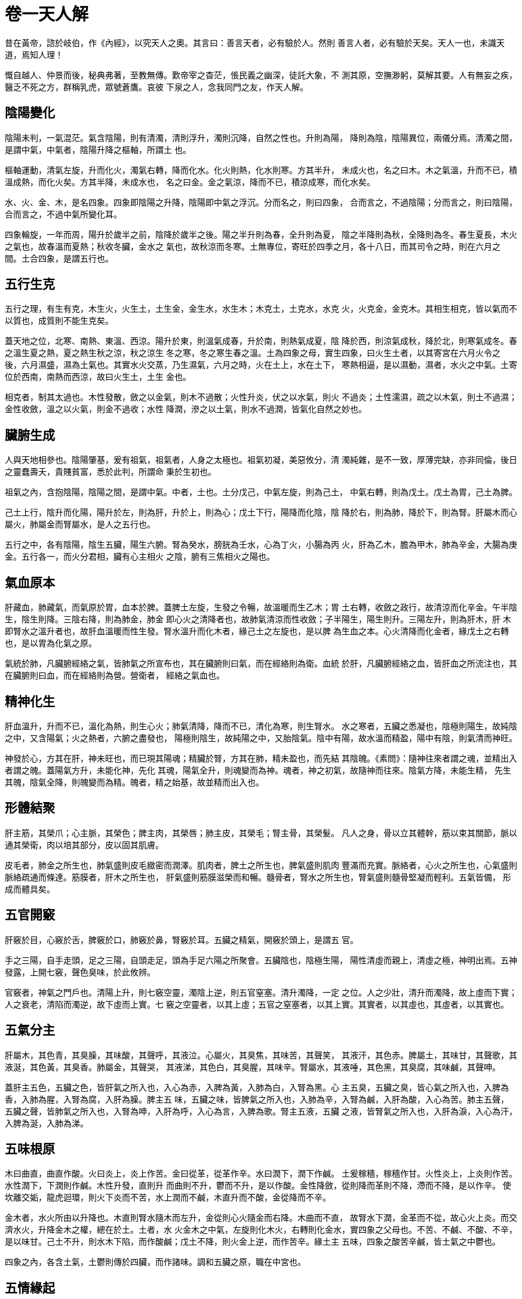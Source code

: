 = 卷一天人解

昔在黃帝，諮於岐伯，作《內經》，以究天人之奧。其言曰：善言天者，必有驗於人。然則
善言人者，必有驗於天矣。天人一也，未識天道，焉知人理！

慨自越人、仲景而後，秘典弗著，至教無傳。歎帝宰之杳茫，悵民義之幽深，徒託大象，不
測其原，空撫渺躬，莫解其要。人有無妄之疾，醫乏不死之方，群稱乳虎，眾號蒼鷹。哀彼
下泉之人，念我同門之友，作天人解。

== 陰陽變化

陰陽未判，一氣混茫。氣含陰陽，則有清濁，清則浮升，濁則沉降，自然之性也。升則為陽，
降則為陰，陰陽異位，兩儀分焉。清濁之間，是謂中氣，中氣者，陰陽升降之樞軸，所謂土
也。

樞軸運動，清氣左旋，升而化火，濁氣右轉，降而化水。化火則熱，化水則寒。方其半升，
未成火也，名之曰木。木之氣溫，升而不已，積溫成熱，而化火矣。方其半降，未成水也，
名之曰金。金之氣涼，降而不已，積涼成寒，而化水矣。

水、火、金、木，是名四象。四象即陰陽之升降，陰陽即中氣之浮沉。分而名之，則曰四象，
合而言之，不過陰陽；分而言之，則曰陰陽，合而言之，不過中氣所變化耳。

四象輪旋，一年而周，陽升於歲半之前，陰降於歲半之後。陽之半升則為春，全升則為夏，
陰之半降則為秋，全降則為冬。春生夏長，木火之氣也，故春溫而夏熱；秋收冬臟，金水之
氣也，故秋涼而冬寒。土無專位，寄旺於四季之月，各十八日，而其司令之時，則在六月之
間。土合四象，是謂五行也。

== 五行生克

五行之理，有生有克，木生火，火生土，土生金，金生水，水生木；木克土，土克水，水克
火，火克金，金克木。其相生相克，皆以氣而不以質也，成質則不能生克矣。

蓋天地之位，北寒、南熱、東溫、西涼。陽升於東，則溫氣成春，升於南，則熱氣成夏，陰
降於西，則涼氣成秋，降於北，則寒氣成冬。春之溫生夏之熱，夏之熱生秋之涼，秋之涼生
冬之寒，冬之寒生春之溫。土為四象之母，實生四象，曰火生土者，以其寄宮在六月火令之
後，六月濕盛，濕為土氣也。其實水火交蒸，乃生濕氣，六月之時，火在土上，水在土下，
寒熱相逼，是以濕動，濕者，水火之中氣。土寄位於西南，南熱而西涼，故曰火生土，土生
金也。

相克者，制其太過也。木性發散，斂之以金氣，則木不過散；火性升炎，伏之以水氣，則火
不過炎；土性濡濕，疏之以木氣，則土不過濕；金性收斂，溫之以火氣，則金不過收；水性
降潤，滲之以土氣，則水不過潤，皆氣化自然之妙也。

== 臟腑生成

人與天地相參也。陰陽肇基，爰有祖氣，祖氣者，人身之太極也。祖氣初凝，美惡攸分，清
濁純雜，是不一致，厚薄完缺，亦非同倫，後日之靈蠢壽夭，貴賤貧富，悉於此判，所謂命
秉於生初也。

祖氣之內，含抱陰陽，陰陽之間，是謂中氣。中者，土也。土分戊己，中氣左旋，則為己土，
中氣右轉，則為戊土。戊土為胃，己土為脾。

己土上行，陰升而化陽，陽升於左，則為肝，升於上，則為心；戊土下行，陽降而化陰，陰
降於右，則為肺，降於下，則為腎。肝屬木而心屬火，肺屬金而腎屬水，是人之五行也。

五行之中，各有陰陽，陰生五臟，陽生六腑。腎為癸水，膀胱為壬水，心為丁火，小腸為丙
火，肝為乙木，膽為甲木，肺為辛金，大腸為庚金。五行各一，而火分君相，臟有心主相火
之陰，腑有三焦相火之陽也。

== 氣血原本

肝藏血，肺藏氣，而氣原於胃，血本於脾。蓋脾土左旋，生發之令暢，故溫暖而生乙木；胃
土右轉，收斂之政行，故清涼而化辛金。午半陰生，陰生則降。三陰右降，則為肺金，肺金
即心火之清降者也，故肺氣清涼而性收斂；子半陽生，陽生則升。三陽左升，則為肝木，肝
木即腎水之溫升者也，故肝血溫暖而性生發。腎水溫升而化木者，緣己土之左旋也，是以脾
為生血之本。心火清降而化金者，緣戊土之右轉也，是以胃為化氣之原。

氣統於肺，凡臟腑經絡之氣，皆肺氣之所宣布也，其在臟腑則曰氣，而在經絡則為衛。血統
於肝，凡臟腑經絡之血，皆肝血之所流注也，其在臟腑則曰血，而在經絡則為營。營衛者，
經絡之氣血也。

== 精神化生

肝血溫升，升而不已，溫化為熱，則生心火；肺氣清降，降而不已，清化為寒，則生腎水。
水之寒者，五臟之悉凝也，陰極則陽生，故純陰之中，又含陽氣；火之熱者，六腑之盡發也，
陽極則陰生，故純陽之中，又胎陰氣。陰中有陽，故水溫而精盈，陽中有陰，則氣清而神旺。

神發於心，方其在肝，神未旺也，而已現其陽魂；精臟於腎，方其在肺，精未盈也，而先結
其陰魄。《素問》：隨神往來者謂之魂，並精出入者謂之魄。蓋陽氣方升，未能化神，先化
其魂，陽氣全升，則魂變而為神。魂者，神之初氣，故隨神而往來。陰氣方降，未能生精，
先生其魄，陰氣全降，則魄變而為精。魄者，精之始基，故並精而出入也。

== 形體結聚

肝主筋，其榮爪；心主脈，其榮色；脾主肉，其榮唇；肺主皮，其榮毛；腎主骨，其榮髮。
凡人之身，骨以立其體幹，筋以束其關節，脈以通其榮衛，肉以培其部分，皮以固其肌膚。

皮毛者，肺金之所生也，肺氣盛則皮毛緻密而潤澤。肌肉者，脾土之所生也，脾氣盛則肌肉
豐滿而充實。脈絡者，心火之所生也，心氣盛則脈絡疏通而條達。筋膜者，肝木之所生也，
肝氣盛則筋膜滋榮而和暢。髓骨者，腎水之所生也，腎氣盛則髓骨堅凝而輕利。五氣皆備，
形成而體具矣。

== 五官開竅

肝竅於目，心竅於舌，脾竅於口，肺竅於鼻，腎竅於耳。五臟之精氣，開竅於頭上，是謂五
官。

手之三陽，自手走頭，足之三陽，自頭走足，頭為手足六陽之所聚會。五臟陰也，陰極生陽，
陽性清虛而親上，清虛之極，神明出焉。五神發露，上開七竅，聲色臭味，於此攸辨。

官竅者，神氣之門戶也。清陽上升，則七竅空靈，濁陰上逆，則五官窒塞。清升濁降，一定
之位。人之少壯，清升而濁降，故上虛而下實；人之衰老，清陷而濁逆，故下虛而上實。七
竅之空靈者，以其上虛；五官之窒塞者，以其上實。其實者，以其虛也，其虛者，以其實也。

== 五氣分主

肝屬木，其色青，其臭臊，其味酸，其聲呼，其液泣。心屬火，其臭焦，其味苦，其聲笑，
其液汗，其色赤。脾屬土，其味甘，其聲歌，其液涎，其色黃，其臭香。肺屬金，其聲哭，
其液涕，其色白，其臭腥，其味辛。腎屬水，其液唾，其色黑，其臭腐，其味鹹，其聲呻。

蓋肝主五色，五臟之色，皆肝氣之所入也，入心為赤，入脾為黃，入肺為白，入腎為黑。心
主五臭，五臟之臭，皆心氣之所入也，入脾為香，入肺為腥，入腎為腐，入肝為臊。脾主五
味，五臟之味，皆脾氣之所入也，入肺為辛，入腎為鹹，入肝為酸，入心為苦。肺主五聲，
五臟之聲，皆肺氣之所入也，入腎為呻，入肝為呼，入心為言，入脾為歌。腎主五液，五臟
之液，皆腎氣之所入也，入肝為淚，入心為汗，入脾為涎，入肺為涕。

== 五味根原

木曰曲直，曲直作酸。火曰炎上，炎上作苦。金曰從革，從革作辛。水曰潤下，潤下作鹹。
土爰稼穡，稼穡作甘。火性炎上，上炎則作苦。水性潤下，下潤則作鹹。木性升發，直則升
而曲則不升，鬱而不升，是以作酸。金性降斂，從則降而革則不降，滯而不降，是以作辛。
使坎離交姤，龍虎迴環，則火下炎而不苦，水上潤而不鹹，木直升而不酸，金從降而不辛。

金木者，水火所由以升降也。木直則腎水隨木而左升，金從則心火隨金而右降。木曲而不直，
故腎水下潤，金革而不從，故心火上炎。而交濟水火，升降金木之權，總在於土。土者，水
火金木之中氣，左旋則化木火，右轉則化金水，實四象之父母也。不苦、不鹹、不酸、不辛，
是以味甘。己土不升，則水木下陷，而作酸鹹；戊土不降，則火金上逆，而作苦辛。緣土主
五味，四象之酸苦辛鹹，皆土氣之中鬱也。

四象之內，各含土氣，土鬱則傳於四臟，而作諸味。調和五臟之原，職在中宮也。

== 五情緣起

肝之氣風，其志為怒。心之氣熱，其志為喜。肺之氣燥，其志為悲。腎之氣寒，其志為恐。
脾之氣濕，其志為思。蓋陽升而化火則熱，陰降而化水則寒。離火上熱，泄而不藏，斂之以
燥金，則火交於坎府；坎水下寒，藏而不泄，動之以風木，則水交於離宮。木生而火長，金
收而水藏。當其半生，未能茂長，則鬱勃而為怒，既長而神氣暢達，是以喜也。當其半收，
將至閉藏，則牢落而為悲，既藏而志意幽淪，是以恐也。

物情樂升而惡降，升為得位，降為失位。得位則喜，未得則怒，失位則恐，將失則悲。自然
之性如此，其實總土氣之迴周而變化也。

己土東升，則木火生長，戊土西降，則金水收藏。生長則為喜怒，收藏則為悲恐。若輪樞莫
運，升降失職，喜怒不生，悲恐弗作，則土氣凝滯，而生憂思。

心之志喜，故其聲笑，笑者，氣之升達而酣適也。腎之志恐，故其聲呻，呻者，氣之沉陷而
幽鬱也。肝之志怒，故其聲呼，呼者，氣方升而未達也。肺之志悲，故其聲哭，哭者，氣方
沉而將陷也。脾之志憂，故其聲歌，歌者，中氣結鬱，故長歌以泄懷也。

== 精華滋生

陰生於上，胃以純陽而含陰氣，有陰則降，濁陰下降，是以清虛而善容納。陽生於下，脾以
純陰而含陽氣，有陽則升，清陽上升，是以溫暖而善消磨。水榖入胃，脾陽磨化，渣滓下傳，
而為糞溺，精華上奉，而變氣血。

氣統於肺，血藏於肝。肝血溫升，則化陽神；肺氣清降，則產陰精。五臟皆有精，悉受之於
腎；五臟皆有神，悉受之於心；五臟皆有血，悉受之於肝；五臟皆有氣，悉受之於肺。總由
土氣之所化生也。

土爰稼穡，稼穡作甘，榖味之甘者，秉土氣也。五穀香甘，以養脾胃，土氣充盈，分輸四子。
己土左旋，榖氣歸於心肺；戊土右轉，榖精歸於腎肝。脾胃者，倉廩之官，水穀之海，人有
胃氣則生，絕胃氣則死。胃氣即水榖所化，食為民天，所關非細也。

== 糟粕傳導

水榖入胃，消於脾陽，水之消化，較難於榖。緣脾土磨化，全賴於火，火為土母，火旺土燥，
力能克水，脾陽蒸動，水榖精華，化為霧氣，游溢而上，歸於肺家，肺金清肅，霧氣降灑，
化而為水。如釜水沸騰，氣蒸為霧也。

氣化之水，有精有粗。精者入於臟腑而為津液，粗者入於膀胱而為溲溺。溲溺通利，胃無停
水，糟粕後傳，是以便乾。

《靈樞·營衛生會》：上焦如霧，中焦如漚，下焦如瀆。氣水變化於中焦，漚者，氣水方化
而未盛也，及其已化，則氣騰而上，盛於胸膈，故如霧露。水流而下，盛於膀胱，故如川瀆。
川瀆之決，由於三焦，《素問·靈蘭秘典》：三焦者，決瀆之官，水道出焉。蓋三焦之火秘，
則上溫脾胃而水道通；三焦之火泄，則下陷膀胱而水竅閉。

《靈樞·本輸》：三焦者，足太陽少陰之所將，太陽之別也。上踝五寸，別入貫腨腸，出於
委陽，並太陽之正，入絡膀胱，約下焦，實則閉癃，虛則遺溺。

以水性蟄藏，太陽寒水蟄藏，三焦之火秘於腎臟，則內溫而外清。水府清通，上竅常開，是
以氣化之水滲於膀胱，而小便利。若太陽寒水不能蟄藏，三焦之火泄於膀胱，膀胱熱癃，水
竅不開，脾胃寒鬱，但能消榖，不能消水，水不化氣上騰，爰與榖滓並入二腸，而為泄利。
泄利之家，水入二腸而不入膀胱，是以小便不利。所謂實則閉癃者，三焦之火泄於膀胱也。

== 經脈起止

膽、胃、大腸、小腸、三焦、膀胱，是謂六腑。肝、心、脾、肺、腎、心包，是謂六臟。六
臟六腑，是生十二經。經有手足不同，陽明大腸、太陽小腸、少陽三焦，是謂手之三陽經；
陽明胃、太陽膀胱、少陽膽，是謂足之三陽經；太陰脾、少陰腎、厥陰肝，是謂足之三陰經，
太陰肺、少陰心、厥陰心主，是謂手之三陰經。

手之三陽，自手走頭。手陽明，自次指，出合谷，循臂上廉，上頸，入下齒，左之右，右之
左，上挾鼻孔。手太陽，自小指，從手外側，循臂下廉，上頸，至目內眥。手少陽，自名指，
循手表，出臂外，上頸，至目銳眥。三經皆自臂外而走頭，陽明在前，太陽在後，少陽在中。

足之三陽，自頭走足。足陽明行身之前，自鼻之交頞，循喉嚨，入缺盆，下乳，挾臍，循脛
外，入大指次指。足太陽行身之後，自目內眥，上額，交巔，下項，挾脊，抵腰，貫臀，入
膕中，出外踝，至小指。足少陽行身之側，自目銳眥，從耳後，下頸，入缺盆，下胸，循脅，
從膝外廉，出外踝，入名指。三經皆自腿外而走足，陽明在前，太陽在後，少陽在中。

足之三陰，自足走胸。足太陰行身之前，自大指，上內踝，入腹，上膈。足少陰行身之後，
自小指，循內踝，貫脊，上膈，注胸中。足厥陰行身之側，自大指，上內踝，抵小腹，貫膈，
布脅肋。三經皆自腿裏而走胸，太陰在前，少陰在後，厥陰在中。

手之三陰，自胸走手。手太陰，自胸，出腋下，循臑內前廉，入寸口，至大指。手少陰，自
胸，出腋下，循臑內後廉，抵掌後，至小指。手厥陰，自胸，出腋下，循臑內，入掌中，至
中指。三經皆自臂裏而走手，太陰在前，少陰在後，厥陰在中。

手三陽之走頭，足三陽之走足，皆屬其本腑而絡其所相表裏之臟，足三陰之走胸，手三陰之
走手，皆屬其本臟而絡其所相表裏之腑。手陽明與手太陰為表裏，足陽明與足太陰為表裏，
手太陽與手少陰為表裏，足太陽與足少陰為表裏，手少陽與手厥陰為表裏，足少陽與足厥陰
為表裏。六陽六陰，分行於左右手足，是謂二十四經也。

== 奇經部次

奇經八脈，督、任、衝、帶、陽蹻、陰蹻、陽維、陰維。督脈行於身後，起於下極之俞，併
入脊裏，上至風府，入屬於腦，諸陽之綱也。任脈行於身前，起於中極之下，循腹裏，上關
元，入目，絡舌，諸陰之領也。衝脈起於氣衝，並足少陰，挾臍上行，至胸中而散，諸經之
海也。帶脈起於季脅，迴身一周，環腰如帶，諸經之約也。陽蹻起於跟中，循外踝上行，入
於風池，主左右之陽也。陰蹻起於跟中，循內踝上行，交貫衝脈，主左右之陰也。陽維起於
諸陽會，維絡於身，主一身之表也。陰維起於諸陰交，維絡於身，主一身之裏也。陽蹻、陽
維者，足太陽之別，陰蹻、陰維者，足少陰之別。

凡此八脈者，經脈之絡也。經脈隆盛，入於絡脈，絡脈滿溢，不拘於經，內溉臟腑，外濡腠
理，別道自行，謂之奇經也。

== 營氣運行

水榖入胃，化生氣血。氣之慓悍者，行於脈外，命之曰衛；血之精專者，行於脈中，命之曰
營。

營衛運行，一日一夜周身五十度。人一呼，脈再動，一吸，脈再動，呼吸定息，脈五動，閏
以太息，脈六動。一息六動，人之常也。一動脈行一寸，六動脈行六寸。

《靈樞·脈度》：手之六陽，從手至頭，長五尺，五六三丈。手之六陰，從手至胸，長三尺
五寸，三六一丈八尺，五六三尺，合二丈一尺。足之六陽，從足至頭，長八尺，六八四丈八
尺。足之六陰，從足至胸，長六尺五寸，六六三丈六尺，五六三尺，合三丈九尺。蹻脈從足
至目，長七尺五寸，二七一丈四尺，二五一尺，合一丈五尺。督脈、任脈，長四尺五寸，二
四八尺，二五一尺，合九尺。凡都合一十六丈二尺。平人一日一夜一萬三千五百息，一息脈
行六寸，十息脈行六尺。一日百刻，一刻一百三十五息，人氣半周於身，脈行八丈一尺，兩
刻二百七十息，人氣一周於身，脈行十六丈二尺，百刻一萬三千五百息，人氣五十周於身，
脈行八百一十丈。

營氣之行也，常於平旦寅時從手太陰之寸口始，自手太陰注手陽明，足陽明注足太陰，手少
陰注手太陽，足太陽注足少陰，手厥陰注手少陽，足少陽注足厥陰，終於兩蹻、督、任，是
謂一周也。二十八脈，周而復始，陰陽相貫，如環無端。五十周畢，明日寅時，又會於寸口。
此營氣之度也。

== 衛氣出入

衛氣晝行陽經二十五周，夜行陰臟二十五周。

衛氣之行也，常於平旦寅時，從足太陽之睛明始，睛明在目之內眥，足太陽之穴也。平旦陽
氣出於目，目張則氣上行於頭，循項，下足太陽，至小指之端。別入目內眥，下手太陽，至
小指之端。別入目銳眥，下足少陽，至小指次指之端。上循手少陽之分側，下至名指之端。
別入耳前，下足陽明，至中指之端。別入耳下，下手陽明，至次指之端。其至於足也，入足
心，出內踝，下入足少陰經。陰蹻者，足少陰之別，屬於目內眥。自陰蹻而復合於目，交於
足太陽之睛明，是謂一周。如此者二十五周，日入陽盡，而陰受氣矣，於是內入於陰臟。

其入於陰也，常從足少陰之經而注於腎，腎注於心，心注於肺，肺注於肝，肝注於脾，脾復
注於腎，是謂一周。如此者，二十五周。平旦陰盡而陽受氣矣，於是外出於陽經。其出於陽
也，常從腎至足少陰之經，而復合於目。

衛氣入於陰則寐，出於陽則寤。一日百刻，週身五十，此衛氣之度也。

《難經》營衛相隨之義，言營行脈中，衛行脈外，相附而行，非謂其同行於一經也。
